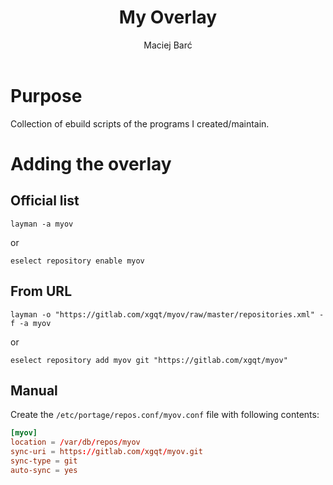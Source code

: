 #+TITLE: My Overlay

#+AUTHOR: Maciej Barć
#+LANGUAGE: en

#+ATTR_HTML: style margin-left: auto; margin-right: auto;
#+STARTUP: showall inlineimages
#+OPTIONS: toc:nil num:nil
#+REVEAL_THEME: black


[[https://gitlab.com/xgqt/myov/pipelines][file:https://gitlab.com/xgqt/myov/badges/master/pipeline.svg]]
[[https://gitlab.com/xgqt/myov/commits/master.atom][file:https://img.shields.io/badge/feed-atom-orange.svg]]
[[./LICENSE][file:https://img.shields.io/badge/license-GPLv2-blue.svg]]


* Purpose

  Collection of ebuild scripts of the programs I created/maintain.


* Adding the overlay

** Official list

   #+BEGIN_SRC shell-script
     layman -a myov
   #+END_SRC
   or
   #+BEGIN_SRC shell-script
     eselect repository enable myov
   #+END_SRC

** From URL

   #+BEGIN_SRC shell-script
     layman -o "https://gitlab.com/xgqt/myov/raw/master/repositories.xml" -f -a myov
   #+END_SRC
   or
   #+BEGIN_SRC shell-script
     eselect repository add myov git "https://gitlab.com/xgqt/myov"
   #+END_SRC

** Manual

   Create the =/etc/portage/repos.conf/myov.conf= file with following contents:

   #+BEGIN_SRC conf
     [myov]
     location = /var/db/repos/myov
     sync-uri = https://gitlab.com/xgqt/myov.git
     sync-type = git
     auto-sync = yes
   #+END_SRC
